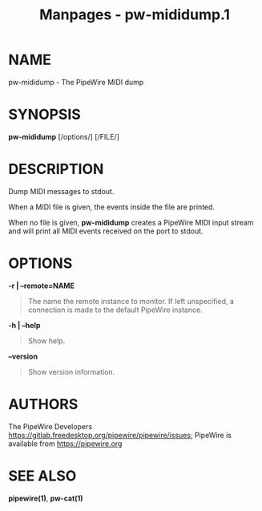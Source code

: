 #+TITLE: Manpages - pw-mididump.1
* NAME
pw-mididump - The PipeWire MIDI dump

* SYNOPSIS
*pw-mididump* [/options/] [/FILE/]

* DESCRIPTION
Dump MIDI messages to stdout.

When a MIDI file is given, the events inside the file are printed.

When no file is given, *pw-mididump* creates a PipeWire MIDI input
stream and will print all MIDI events received on the port to stdout.

* OPTIONS
*-r | --remote=NAME*

#+begin_quote
The name the remote instance to monitor. If left unspecified, a
connection is made to the default PipeWire instance.

#+end_quote

*-h | --help*

#+begin_quote
Show help.

#+end_quote

*--version*

#+begin_quote
Show version information.

#+end_quote

* AUTHORS
The PipeWire Developers
<https://gitlab.freedesktop.org/pipewire/pipewire/issues>; PipeWire is
available from <https://pipewire.org>

* SEE ALSO
*pipewire(1)*, *pw-cat(1)*
